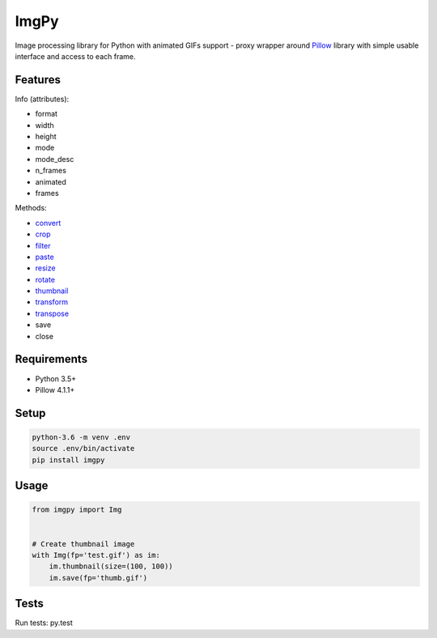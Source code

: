 ImgPy
=====

Image processing library for Python with animated GIFs support - proxy wrapper
around `Pillow <https://github.com/python-pillow/Pillow/>`_ library with simple
usable interface and access to each frame.

|pypi| |travisci|

.. |pypi| image:: https://badge.fury.io/py/imgpy.svg
    :target: https://badge.fury.io/py/imgpy
    :alt: pypi version
.. |travisci| image:: https://travis-ci.org/embali/imgpy.svg?branch=master
    :target: https://travis-ci.org/embali/imgpy
    :alt: travis ci build status

Features
--------

Info (attributes):

* format
* width
* height
* mode
* mode_desc
* n_frames
* animated
* frames

Methods:

* `convert <https://pillow.readthedocs.io/en/4.1.x/reference/Image.html#PIL.Image.Image.convert>`_
* `crop <https://pillow.readthedocs.io/en/4.1.x/reference/Image.html#PIL.Image.Image.crop>`_
* `filter <https://pillow.readthedocs.io/en/4.1.x/reference/Image.html#PIL.Image.Image.filter>`_
* `paste <https://pillow.readthedocs.io/en/4.1.x/reference/Image.html#PIL.Image.Image.paste>`_
* `resize <https://pillow.readthedocs.io/en/4.1.x/reference/Image.html#PIL.Image.Image.resize>`_
* `rotate <https://pillow.readthedocs.io/en/4.1.x/reference/Image.html#PIL.Image.Image.rotate>`_
* `thumbnail <https://pillow.readthedocs.io/en/4.1.x/reference/Image.html#PIL.Image.Image.thumbnail>`_
* `transform <https://pillow.readthedocs.io/en/4.1.x/reference/Image.html#PIL.Image.Image.transform>`_
* `transpose <https://pillow.readthedocs.io/en/4.1.x/reference/Image.html#PIL.Image.Image.transpose>`_
* save
* close

Requirements
------------

* Python 3.5+
* Pillow 4.1.1+

Setup
-----

.. code-block:: bash
    
    python-3.6 -m venv .env
    source .env/bin/activate
    pip install imgpy

Usage
-----

.. code-block:: python

    from imgpy import Img


    # Create thumbnail image
    with Img(fp='test.gif') as im:
        im.thumbnail(size=(100, 100))
        im.save(fp='thumb.gif')

Tests
-----

Run tests: py.test
